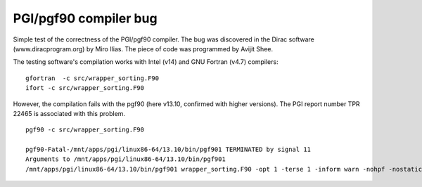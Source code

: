 ======================
PGI/pgf90 compiler bug
======================

Simple test of the correctness of the PGI/pgf90 compiler. 
The bug was discovered in the Dirac software (www.diracprogram.org) by Miro Ilias. 
The piece of code was programmed by Avijit Shee.

The testing software's compilation works with Intel (v14) and GNU Fortran (v4.7) compilers:

::

  gfortran  -c src/wrapper_sorting.F90 
  ifort -c src/wrapper_sorting.F90


However, the compilation fails with the pgf90 (here v13.10, confirmed with higher versions).
The PGI report number TPR 22465 is associated with this problem.

::

 pgf90 -c src/wrapper_sorting.F90 

 pgf90-Fatal-/mnt/apps/pgi/linux86-64/13.10/bin/pgf901 TERMINATED by signal 11
 Arguments to /mnt/apps/pgi/linux86-64/13.10/bin/pgf901
 /mnt/apps/pgi/linux86-64/13.10/bin/pgf901 wrapper_sorting.F90 -opt 1 -terse 1 -inform warn -nohpf -nostatic -x 19 0x400000 -quad -x 59 4 -x 59 4 -x 15 2 -x 49 0x400004 -x 51 0x20 -x 57 0x4c -x 58 0x10000 -x 124 0x1000 -tp nehalem -x 57 0xfb0000 -x 58 0x78031040 -x 48 4608 -x 49 0x100 -x 120 0x200 -stdinc /mnt/apps/pgi/linux86-64/13.10/include-gcc41:/mnt/apps/pgi/linux86-64/13.10/include:/usr/local/include:/usr/lib/gcc/x86_64-redhat-linux/4.4.7/include:/usr/lib/gcc/x86_64-redhat-linux/4.4.7/include:/usr/include -def unix -def __unix -def __unix__ -def linux -def __linux -def __linux__ -def __NO_MATH_INLINES -def __x86_64 -def __x86_64__ -def __LONG_MAX__=9223372036854775807L -def '__SIZE_TYPE__=unsigned long int' -def '__PTRDIFF_TYPE__=long int' -def __THROW= -def __extension__= -def __amd_64__amd64__ -def __k8 -def __k8__ -def __SSE__ -def __MMX__ -def __SSE2__ -def __SSE3__ -def __SSSE3__ -preprocess -freeform -vect 48 -y 54 1 -x 70 0x40000000 -modexport /tmp/pgf90G4RgGEVNiJ3E.cmod -modindex /tmp/pgf90G4RgGsRvnp4O.cmdx -output /tmp/pgf90G4RgGk_3HKdo.ilm


